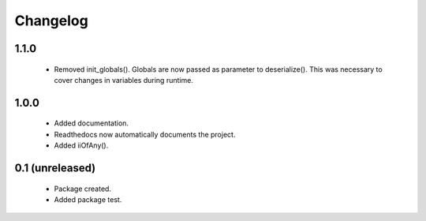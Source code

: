 Changelog
=========

1.1.0
-----
    - Removed init_globals(). Globals are now passed as parameter to deserialize(). This was necessary to cover changes in variables during runtime.


1.0.0
-----
    - Added documentation.
    - Readthedocs now automatically documents the project.
    - Added iiOfAny().

0.1 (unreleased)
----------------
    - Package created.
    - Added package test.
